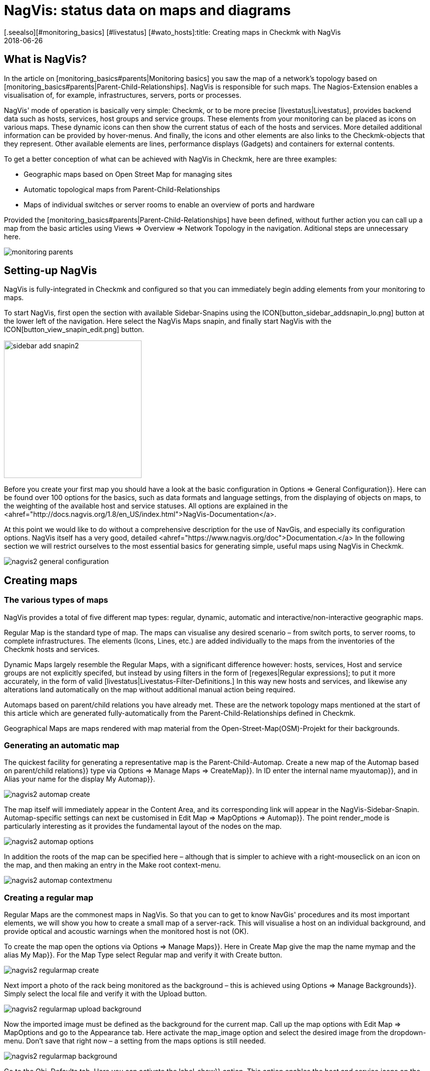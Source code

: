 = NagVis: status data on maps and diagrams
:revdate: 2018-06-26
[.seealso][#monitoring_basics] [#livestatus] [#wato_hosts]:title: Creating maps in Checkmk with NagVis
:description: The NagVis open source tool is an integral part of checkmk. This article provides an ideal introduction to the tool and its integration into checkmk.


== What is NagVis?

In the article on [monitoring_basics#parents|Monitoring basics]
you saw the map of a network's topology based on
[monitoring_basics#parents|Parent-Child-Relationships].  NagVis is responsible
for such maps. The Nagios-Extension enables a visualisation of, for example,
infrastructures, servers, ports or processes.

NagVis' mode of operation is basically very simple: Checkmk, or to be more
precise [livestatus|Livestatus], provides backend data such as hosts, services,
host groups and service groups.  These elements from your monitoring can
be placed as icons on various maps.  These dynamic icons can then show the
current status of each of the hosts and services.  More detailed additional
information can be provided by hover-menus.  And finally, the icons and other
elements are also links to the Checkmk-objects that they represent. Other
available elements are lines, performance displays (Gadgets) and containers
for external contents.

To get a better conception of what can be achieved with NagVis in Checkmk,
here are three examples:

* Geographic maps based on Open Street Map for managing sites
* Automatic topological maps from Parent-Child-Relationships
* Maps of individual switches or server rooms to enable an overview of ports and hardware

Provided the [monitoring_basics#parents|Parent-Child-Relationships] have
been defined, without further action you can call up a map from the basic
articles using [.guihints]#Views => Overview => Network Topology# in the navigation.
Aditional steps are unnecessary here.

image::bilder/monitoring_parents.png[]


== Setting-up NagVis

NagVis is fully-integrated in Checkmk and configured so that you can
immediately begin adding elements from your monitoring to maps.

To start NagVis, first open the section with available Sidebar-Snapins
using the ICON[button_sidebar_addsnapin_lo.png] button at the lower left of
the navigation.  Here select the [.guihints]#NagVis Maps# snapin, and finally start
NagVis with the ICON[button_view_snapin_edit.png] button.

image::bilder/sidebar_add_snapin2.png[align=center,width=280]

Before you create your first map you should have a look at the basic
configuration in [.guihints]#Options => General Configuration}}.#  Here can be found
over 100 options for the basics, such as data formats and language
settings, from the displaying of objects on maps, to the weighting of
the available host and service statuses. All options are explained in the
<ahref="http://docs.nagvis.org/1.8/en_US/index.html">NagVis-Documentation</a>.

At this point we would like to do without a comprehensive description for the
use of NavGis, and especially its configuration options.  NagVis itself has
a very good, detailed <ahref="https://www.nagvis.org/doc">Documentation.</a>
In the following section we will restrict ourselves to the most essential
basics for generating simple, useful maps using NagVis in Checkmk.

image::bilder/nagvis2_general_configuration.png[]


[#maps]
== Creating maps

=== The various types of maps

NagVis provides a total of five different map types: regular, dynamic,
automatic and interactive/non-interactive geographic maps.

[.guihints]#Regular Map# is the standard type of map. The maps can visualise any desired
scenario – from switch ports, to server rooms, to complete infrastructures.
The elements (Icons, Lines, etc.) are added individually to the maps from
the inventories of the Checkmk hosts and services.

[.guihints]#Dynamic Maps# largely resemble the Regular Maps, with a significant
difference however: hosts, services, Host and service groups are
not explicitly specifed, but instead by using filters in the form of
[regexes|Regular expressions]; to put it more accurately, in the form of
valid [livestatus|Livestatus-Filter-Definitions.]  In this way new hosts
and services, and likewise any alterations land automatically on the map
without additional manual action being required.

[.guihints]#Automaps based on parent/child relations# you have already met.  These are
the network topology maps mentioned at the start of this article which are
generated fully-automatically from the Parent-Child-Relationships defined
in Checkmk.

[.guihints]#Geographical Maps# are maps rendered with map material from the
Open-Street-Map(OSM)-Projekt for their backgrounds.


=== Generating an automatic map

The quickest facility for generating a representative map is the
Parent-Child-Automap.  Create a new map of the [.guihints]#Automap based on parent/child relations}}# 
type via [.guihints]#Options => Manage Maps => CreateMap}}.#  In [.guihints]#ID# enter
the internal name [.guihints]#myautomap}},# and in [.guihints]#Alias# your name for the display
[.guihints]#My Automap}}.# 

image::bilder/nagvis2_automap_create.png[]

The map itself will immediately appear in the Content Area, and its
corresponding link will appear in the NagVis-Sidebar-Snapin. Automap-specific
settings can next be customised in [.guihints]#Edit Map => MapOptions => Automap}}.# 
The point [.guihints]#render_mode# is particularly interesting as it provides the
fundamental layout of the nodes on the map.

image::bilder/nagvis2_automap_options.png[]

In addition the roots of the map can be specified here – although that is
simpler to achieve with a right-mouseclick on an icon on the map, and then
making an entry in the [.guihints]#Make root# context-menu.

image::bilder/nagvis2_automap_contextmenu.png[]


=== Creating a regular map

[.guihints]#Regular Maps# are the commonest maps in NagVis.  So that you can to get
to know NavGis' procedures and its most important elements, we will show
you how to create a small map of a server-rack.  This will visualise a host
on an individual background, and provide optical and acoustic warnings when
the monitored host is not (OK).

To create the map open the options via [.guihints]#Options => Manage Maps}}.#  Here in
[.guihints]#Create Map# give the map the name [.guihints]#mymap# and the alias [.guihints]#My Map}}.# For
the [.guihints]#Map Type# select [.guihints]#Regular map# and verify it with [.guihints]#Create# button.

image::bilder/nagvis2_regularmap_create.png[]

Next import a photo of the rack being monitored as the background – this
is achieved using [.guihints]#Options => Manage Backgrounds}}.# Simply select the local
file and verify it with the [.guihints]#Upload# button.

image::bilder/nagvis2_regularmap_upload-background.png[]

Now the imported image must be defined as the background for the current
map.  Call up the map options with [.guihints]#Edit Map => MapOptions# and go to the
[.guihints]#Appearance# tab. Here activate the [.guihints]#map_image# option and select the
desired image from the dropdown-menu. Don't save that right now – a setting
from the maps options is still needed.

image::bilder/nagvis2_regularmap_background.png[]

Go to the [.guihints]#Obj. Defaults# tab. Here you can activate the [.guihints]#label_show}}# 
option.  This option enables the host and service icons on the map to be
labelled with their appropriate host/service names – otherwise the icons
will only be identified via their hover-menus. Finally, save these settings.

image::bilder/nagvis2_regularmap_show-label.png[]

Now it is time to add the host. Click on [.guihints]#Edit Map => AddIcon => host# and then
with the curser (which now appears as a cross) at the position on the map where
the icon is to be placed – at this point the [.guihints]#Create Object}}-dialogue# 
will open.  In the [.guihints]#General# tab simply select the desired host from the
dropdown-menu in [.guihints]#host_name# and save. If you operate multiple Checkmk
sites, an alternative data source can be used via [.guihints]#backend_id}}.# 

image::bilder/nagvis2_regularmap_host_create.png[]

The icon is now positioned on the map, and it provides detailed information
via a hover-menu. Clicking on the icon takes you directly to the host in
(CMK) – all of the objects positioned in NagVis are now links to your
(CMK) objects.

image::bilder/nagvis2_regularmap_host-hover.png[]

The edit mode needs to be activated to be able to move or edit an icon.
Right-click on the icon to open its context menu, and select [.guihints]#Unlock}}.# 

image::bilder/nagvis2_regularmap_icon-menu_locked.png[]

Now you can move the icon, or again open the context menu: Here a number of
new options will be seen which will enable the object to be cloned, deleted
or edited, or to acknowledge a problem directly from here by choosing the
[.guihints]#Acknowledge# option. See [basics_ackn|acknowledge.] 

image::bilder/nagvis2_regularmap_icon-menu_unlocked.png[]

Once the editing of a host/icon is complete, again open its context menu and
select [.guihints]#Lock}}.#  By the way, with [.guihints]#Edit Map => Lock/Unlockall# the editing
mode can also be activated and deactivated for the complete map.

You can now add further hosts to the map.  Adding services, host and service
groups functions in a similar way.  To round things off, the map can be
so configured that when loading, problems will be signalled by a warning
alarm and blinking host icons.  For this, call up [.guihints]#Edit Map => MapOptions}}# 
and switch to the [.guihints]#Events# tab.  Here, at the top of the display, activate
the alarms with [.guihints]#event_on_load}},# and at the bottom check the [.guihints]#event_sound}}# 
box to receive audible warnings.

image::bilder/nagvis2_regularmap_events.png[]


=== Creating a geographical map

Geographical maps are available in two different forms: The _interactive_
variant can be scrolled and zoomed in the way we know from Google Maps & Co.,
and its background is set automatically. Objects that have been placed on such
maps will appear on every subsequent map of the same type.  NagVis assumes
that an object will always be found at a specific location regardless of the
scale of the the map. So for example, a host located in Hamburg will appear on
a world map as well as on a map of Germany and of course on a map of Hamburg.

NagVis ultimately views the various map sections and zoom-levels only
as _Viewports_.  At any time viewports can be saved as a separate,
new map. Since viewports/maps can likewise be diplayed as icons on maps, to
some extent maps can be nested.  So for example, a map of Germany with its
dependencies can be called-up, and then with a click a more detailed view
of a state, and then as needed maps for a specific subsidiary, server room,
and from there even to a map for an individual switch.

In contrast to manual navigation, using an interactive map is quicker and
more convenient, and as well the individual maps are active so that for
example, they can be displayed in parallel on separate monitors, or set for
automatic rotation on a single monitor (more on this later). Also important:
in this way a summary of the related maps is thus available as a hover-menu.
This also makes using them more intuitive for third parties since they don't
have to click through hierarchies, or need to know where zooming is necessary.

The _non-interactive_ geographical maps must be fed with a CSV-file
containing the hosts and coordinates to be rendered.  There are no general
pre-existing elements in this case.

In the documentation the _interactive_ geographical maps are called
[.guihints]#Worldmaps}},# and the _non-interactive_ variants are called [.guihints]#Geomaps}}.# 
Worldmaps were first added to the current 1.9 version of NagVis, and until
now only explained in the English documentation.

Example: create an interactive map for all of Germany, and to this link a new
viewport for Nordrhein-Westfalen. Create an interactive geographical map –
a [.guihints]#Worldmap# – with [.guihints]#Options => Manage Maps => CreateMap}}.# As [.guihints]#Map Type}}# 
select the [.guihints]#Geographical Map (interactive)# option – the ID [.guihints]#(mygeomap)}}# 
and Alias [.guihints]#(My Geographical Map)# can also be defined here.

image::bilder/nagvis2_geomap_create.png[]

To finish, specify the map section which is desired as the overview, and
save this view using [.guihints]#Edit Map => Viewport => Saveview}}.# 

image::bilder/nagvis2_geomap_save-view.png[]

Next zoom into the map until the desired detail for NRW is reached. This
time save the view with [.guihints]#Map => Viewport => Save as new map# as the new map
[.guihints]#mygeomap_nrw}}.# 

image::bilder/nagvis2_geomap_save-viewport.png[]

The map's alias will be adopted from the original map so that links in the
navigation will now have two map names [.guihints]#My Geographical Map}}.#  Therefore now
define a new alias [.guihints]#NRW# with [.guihints]#Edit Map => MapOptions}}.# 

image::bilder/nagvis2_geomap_vieport-alias.png[]

Switch to the map of Germany [.guihints]#My Geographical Map# and add the link to
the NRW-map with [.guihints]#Edit Map => AddIcon => Map}}.# In the subsequent
[.guihints]#Create Object}}-dialogue# you only need to specify the [.guihints]#mygeomap_nrw# map from
the selection menu.

image::bilder/nagvis2_geomap_map-icon_create.png[]

Afterwards a click on the new icon in the map of Germany takes you directly
to the NRW map.  In the same way additional maps can be linked together,
and of course a navigation from the NRW map back to the map of Germany can
also be built-in.

image::bilder/nagvis2_geomap_map-link.png[]

The actual loading of the map contents also corresponds with the procedure
for the other map types. But remember – all objects added to ANY of the
'Worldmaps' will also appear on EVERY other 'Worldmap' since they are really
only alternative views of the real geographic situation.


=== Creating a dynamic map

Dynamic maps differ from the [.guihints]#Regular Maps# – as mentioned earlier –
in the method of adding their elements. Instead of manual additions the
[.guihints]#Dynamic Maps# receive their elements – hosts, services, and likewise
host and service groups – dynamically via Livestatus filters.

As an example, a map should automatically receive the [.guihints]#CPU load}}-services# 
from all hosts.

To create such a map, again begin with [.guihints]#Options => Manage Maps => CreateMap}},# 
and allocate an ID [.guihints]#(mydynamicmap)# and alias [.guihints]#(My Dynamic Map)}}.# 

image::bilder/nagvis2_dynmap_create.png[]

Next open the map options with [.guihints]#Edit Map => MapOptions# and select the
[.guihints]#Dynmap# tab.  Here activate the [.guihints]#dynmap_object_types# option and choose
the services as the object type.

The interesting part now follows with the second option
[.guihints]#dynmab_object_filter}},# with which the filter for the services is defined.
Use the simple [livestatus|Livestatus-Abfrage] [.guihints]#Filter: description ~ CPU load\n}}.# 
With this the string [.guihints]#CPU load# will be searched for in the
[.guihints]#description# column.  This _\n_ doesn't belong to the filter itself,
rather it generates a line-break required by the Livestatus query contructed
by the filter.

image::bilder/nagvis2_dynmap_options_filter.png[]

If you now save, all of your monitoring's [.guihints]#CPU load}}-services# will land on
the map.  As well, any new objects in the monitoring which match the filter
will be added automatically to the map.

image::bilder/nagvis2_dynmap_auto-icons.png[]

In the NagVis documentation it is also described how the configuration
functions directly by using the Config file.

*By the way:* since dynamic maps can also be saved as static maps with
[.guihints]#Actions => Export to static map}},# this method can be used as a beginner's
help to create static maps containing very many elements.


== Customising maps

=== Lines

NagVis provides various types of lines: there are purely decorative lines
without further functions under [.guihints]#Edit Map => AddSpecial => StatelessLine}},# 
lines which visualise hosts and services with 'traffic light colours' in the
same way as for icons, and the [.guihints]#Weathermap Lines}}.# These last visualise
network bandwidths using seven distinct colours. To create lines with this
'weather map style' preceed as follows:

Start with [.guihints]#Edit Map => AddLine => service# and select a host and a network
interface in the [.guihints]#Create Object# dialogue.

image::bilder/nagvis2_lines_create.png[]

Next, switch to the [.guihints]#Appearance# tab and set the [.guihints]#view_type# to [.guihints]#line}}.# 
As the [.guihints]#line_type# activate the [.guihints]#--%+BW-><-%+BW--# variant – with this
lines will be generated for upload and download and they will include labels
for percentage (%) and absolute (BW) bandwidth.

image::bilder/nagvis2_lines_line-type.png[]

Once saved the lines will appear on the map. Clicking on the 'lock' symbol
in the middle allows the end points as well as the middle point of the line
to be moved.

image::bilder/nagvis2_lines_weatherlines.png[]

NagVis also provides a default legend: using [.guihints]#Edit Map => AddSpecial => shape}}# 
insert a so-called _Form_ – simply an image in NagVis. In the [.guihints]#icon}}# 
option simply choose the image _demo_traffic_load_legend.png_ from
the dropdown-menu.

image::bilder/nagvis2_lines_weatherlines_result.png[]


=== Gadgets

Gadgets, like lines and icons are aids to visualisation on a map.  They show
performance data in the form of speedometers, thermometers or similar.
Consequently these are only available for services. As an example, the load
on a network interface can be created in the style of a speedometer:

Next, add a service as an icon to your map using [.guihints]#Edit Map => AddIcon => service}}.# 
In the [.guihints]#General# tab choose [.guihints]#myhost# as the host, and a suitable network
interface as the service.

Switch to the [.guihints]#Appearance# tab and set [.guihints]#view_type# to [.guihints]#gadget}}.#  Directly
below, activate [.guihints]#gadget_url}}.# Here there are a number of display variations
which correspond to the data in _share/nagvis/htdocs/userfiles/gadgets/_.
Select [.guihints]#std_speedometer.php# for the speedometer display.

image::bilder/nagvis2_gadget_speedometer.png[]


=== Container/iFrames

An interesting possibility for showing external information is provided by
[.guihints]#Container}}.#  Here you can simply specify a URL and allow the target to
be displayed in an an iFrame.  As an example, a host group view restricted
purely to the table should serve as an [views#embed_views|embedded view].

Add a container to your map using [.guihints]#Edit Map => AddSpecial => Container}}.# 
In contrast to host and service icons, here you can't simply click on the map,
rather you must draw a frame. This can of course be modified at any later time.
A dialogue will options will again open.

In the [.guihints]#General# tab set the [.guihints]#view_type# to [.guihints]#iframe}}.# 
The actual work is in the [.guihints]#url# option: The basis-URL can be
gotten with ICON[button_frameurl.png] on the Host Group View page.
Subsequently the [views#embed_views|Embed a view] options are
missing with which only the table is actually displayed (plus a
bit of background).  Thus the URL can look something like this:
`/mysite/check_mk/view.py?view_name=hostgroups&display_options=tbdezocf`.

image::bilder/nagvis2_container.png[]


=== Making maps rotate

On NagVis' overview page you may have noticed the point [.guihints]#Rotations# at the
lower left, or respectively in the middle of the list of maps in [.guihints]#Rotation Pools}}.# 
Maps can be set to rotate automatically at any desired interval,
which for example is practical for publicly-visible information monitors.
The configuration is performed in the NagVis configurations File. Open
the [.guihints]#/omd/mysite/etc/nagvis/nagvis.ini.php# file, and scroll to line 440
where the [.guihints]#Rotation pool definitions# can be found. Here three lines are
required to define a Rotations-Pool, the appropriate maps, and the interval.
In the below example the pool [.guihints]#myrotation# has been configured with the
maps [.guihints]#mymap1}},# [.guihints]#mymap3# and [.guihints]#mymap}},# and with an interval of 30 seconds:

.etc/nagvis/nagvis.ini.php

----[rotation_myrotation]
maps="mymap1,mymap2,mymap3"
interval=30
----
